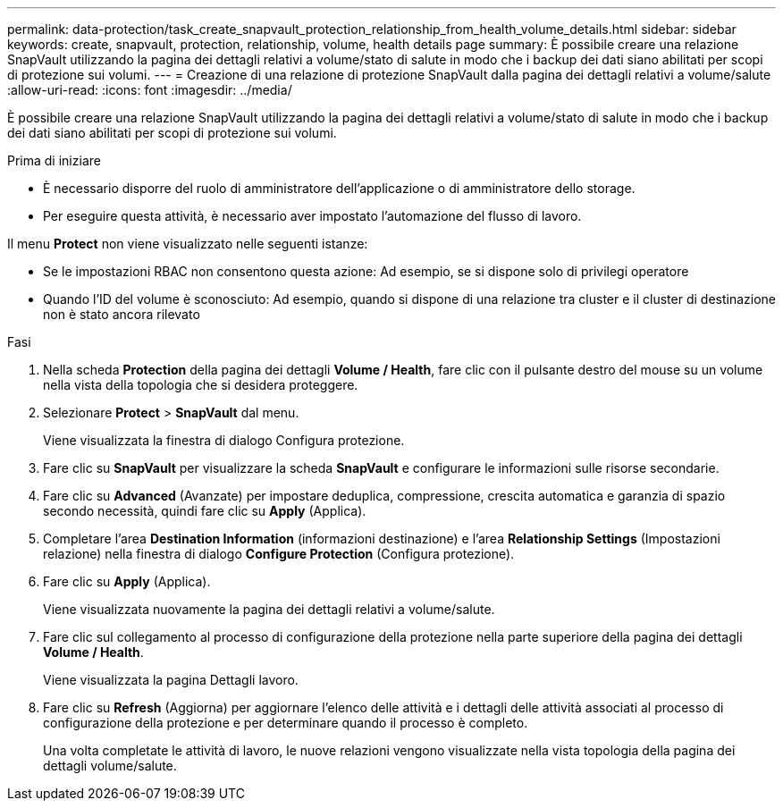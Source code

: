 ---
permalink: data-protection/task_create_snapvault_protection_relationship_from_health_volume_details.html 
sidebar: sidebar 
keywords: create, snapvault, protection, relationship, volume, health details page 
summary: È possibile creare una relazione SnapVault utilizzando la pagina dei dettagli relativi a volume/stato di salute in modo che i backup dei dati siano abilitati per scopi di protezione sui volumi. 
---
= Creazione di una relazione di protezione SnapVault dalla pagina dei dettagli relativi a volume/salute
:allow-uri-read: 
:icons: font
:imagesdir: ../media/


[role="lead"]
È possibile creare una relazione SnapVault utilizzando la pagina dei dettagli relativi a volume/stato di salute in modo che i backup dei dati siano abilitati per scopi di protezione sui volumi.

.Prima di iniziare
* È necessario disporre del ruolo di amministratore dell'applicazione o di amministratore dello storage.
* Per eseguire questa attività, è necessario aver impostato l'automazione del flusso di lavoro.


Il menu *Protect* non viene visualizzato nelle seguenti istanze:

* Se le impostazioni RBAC non consentono questa azione: Ad esempio, se si dispone solo di privilegi operatore
* Quando l'ID del volume è sconosciuto: Ad esempio, quando si dispone di una relazione tra cluster e il cluster di destinazione non è stato ancora rilevato


.Fasi
. Nella scheda *Protection* della pagina dei dettagli *Volume / Health*, fare clic con il pulsante destro del mouse su un volume nella vista della topologia che si desidera proteggere.
. Selezionare *Protect* > *SnapVault* dal menu.
+
Viene visualizzata la finestra di dialogo Configura protezione.

. Fare clic su *SnapVault* per visualizzare la scheda *SnapVault* e configurare le informazioni sulle risorse secondarie.
. Fare clic su *Advanced* (Avanzate) per impostare deduplica, compressione, crescita automatica e garanzia di spazio secondo necessità, quindi fare clic su *Apply* (Applica).
. Completare l'area *Destination Information* (informazioni destinazione) e l'area *Relationship Settings* (Impostazioni relazione) nella finestra di dialogo *Configure Protection* (Configura protezione).
. Fare clic su *Apply* (Applica).
+
Viene visualizzata nuovamente la pagina dei dettagli relativi a volume/salute.

. Fare clic sul collegamento al processo di configurazione della protezione nella parte superiore della pagina dei dettagli *Volume / Health*.
+
Viene visualizzata la pagina Dettagli lavoro.

. Fare clic su *Refresh* (Aggiorna) per aggiornare l'elenco delle attività e i dettagli delle attività associati al processo di configurazione della protezione e per determinare quando il processo è completo.
+
Una volta completate le attività di lavoro, le nuove relazioni vengono visualizzate nella vista topologia della pagina dei dettagli volume/salute.


